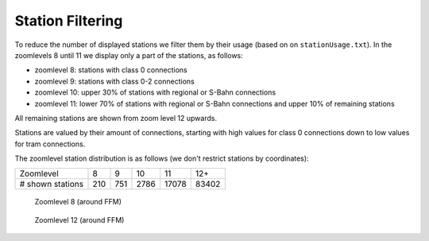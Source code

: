 =================
Station Filtering
=================

To reduce the number of displayed stations we filter them by their usage (based
on on ``stationUsage.txt``).
In the zoomlevels 8 until 11 we display only a part of the stations, as follows:

- zoomlevel 8: stations with class 0 connections
- zoomlevel 9: stations with class 0-2 connections
- zoomlevel 10: upper 30% of stations with regional or S-Bahn connections
- zoomlevel 11: lower 70% of stations with regional or S-Bahn connections and upper 10% of remaining stations

All remaining stations are shown from zoom level 12 upwards.

Stations are valued by their amount of connections, starting with high values
for class 0 connections down to low values for tram connections.

The zoomlevel station distribution is as follows (we don't restrict stations by
coordinates):

+------------------+-----+-----+------+-------+-------+
| Zoomlevel        |   8 |   9 |   10 |    11 |   12+ |
+------------------+-----+-----+------+-------+-------+
| # shown stations | 210 | 751 | 2786 | 17078 | 83402 |
+------------------+-----+-----+------+-------+-------+

.. figure:: img/stations/zl8.png

   Zoomlevel 8 (around FFM)

.. figure:: img/stations/zl12.png

   Zoomlevel 12 (around FFM)

